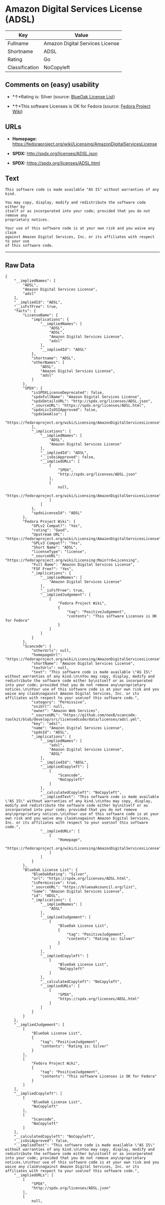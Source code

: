 * Amazon Digital Services License (ADSL)

| Key              | Value                             |
|------------------+-----------------------------------|
| Fullname         | Amazon Digital Services License   |
| Shortname        | ADSL                              |
| Rating           | Go                                |
| Classification   | NoCopyleft                        |

** Comments on (easy) usability

- *↑*Rating is: Silver (source:
  [[https://blueoakcouncil.org/list][BlueOak License List]])

- *↑*This software Licenses is OK for Fedora (source:
  [[https://fedoraproject.org/wiki/Licensing:Main?rd=Licensing][Fedora
  Project Wiki]])

** URLs

- *Homepage:*
  https://fedoraproject.org/wiki/Licensing/AmazonDigitalServicesLicense

- *SPDX:* http://spdx.org/licenses/ADSL.json

- *SPDX:* https://spdx.org/licenses/ADSL.html

** Text

#+BEGIN_EXAMPLE
    This software code is made available "AS IS" without warranties of any kind.

    You may copy, display, modify and redistribute the software code either by
    itself or as incorporated into your code; provided that you do not remove any
    proprietary notices.

    Your use of this software code is at your own risk and you waive any claim
    against Amazon Digital Services, Inc. or its affiliates with respect to your use
    of this software code.
#+END_EXAMPLE

--------------

** Raw Data

#+BEGIN_EXAMPLE
    {
        "__impliedNames": [
            "ADSL",
            "Amazon Digital Services License",
            "adsl"
        ],
        "__impliedId": "ADSL",
        "__isFsfFree": true,
        "facts": {
            "LicenseName": {
                "implications": {
                    "__impliedNames": [
                        "ADSL",
                        "ADSL",
                        "Amazon Digital Services License",
                        "adsl"
                    ],
                    "__impliedId": "ADSL"
                },
                "shortname": "ADSL",
                "otherNames": [
                    "ADSL",
                    "Amazon Digital Services License",
                    "adsl"
                ]
            },
            "SPDX": {
                "isSPDXLicenseDeprecated": false,
                "spdxFullName": "Amazon Digital Services License",
                "spdxDetailsURL": "http://spdx.org/licenses/ADSL.json",
                "_sourceURL": "https://spdx.org/licenses/ADSL.html",
                "spdxLicIsOSIApproved": false,
                "spdxSeeAlso": [
                    "https://fedoraproject.org/wiki/Licensing/AmazonDigitalServicesLicense"
                ],
                "_implications": {
                    "__impliedNames": [
                        "ADSL",
                        "Amazon Digital Services License"
                    ],
                    "__impliedId": "ADSL",
                    "__isOsiApproved": false,
                    "__impliedURLs": [
                        [
                            "SPDX",
                            "http://spdx.org/licenses/ADSL.json"
                        ],
                        [
                            null,
                            "https://fedoraproject.org/wiki/Licensing/AmazonDigitalServicesLicense"
                        ]
                    ]
                },
                "spdxLicenseId": "ADSL"
            },
            "Fedora Project Wiki": {
                "GPLv2 Compat?": "Yes",
                "rating": "Good",
                "Upstream URL": "https://fedoraproject.org/wiki/Licensing/AmazonDigitalServicesLicense",
                "GPLv3 Compat?": "Yes",
                "Short Name": "ADSL",
                "licenseType": "license",
                "_sourceURL": "https://fedoraproject.org/wiki/Licensing:Main?rd=Licensing",
                "Full Name": "Amazon Digital Services License",
                "FSF Free?": "Yes",
                "_implications": {
                    "__impliedNames": [
                        "Amazon Digital Services License"
                    ],
                    "__isFsfFree": true,
                    "__impliedJudgement": [
                        [
                            "Fedora Project Wiki",
                            {
                                "tag": "PositiveJudgement",
                                "contents": "This software Licenses is OK for Fedora"
                            }
                        ]
                    ]
                }
            },
            "Scancode": {
                "otherUrls": null,
                "homepageUrl": "https://fedoraproject.org/wiki/Licensing/AmazonDigitalServicesLicense",
                "shortName": "Amazon Digital Services License",
                "textUrls": null,
                "text": "This software code is made available \"AS IS\" without warranties of any kind.\n\nYou may copy, display, modify and redistribute the software code either by\nitself or as incorporated into your code; provided that you do not remove any\nproprietary notices.\n\nYour use of this software code is at your own risk and you waive any claim\nagainst Amazon Digital Services, Inc. or its affiliates with respect to your use\nof this software code.",
                "category": "Permissive",
                "osiUrl": null,
                "owner": "Amazon Web Services",
                "_sourceURL": "https://github.com/nexB/scancode-toolkit/blob/develop/src/licensedcode/data/licenses/adsl.yml",
                "key": "adsl",
                "name": "Amazon Digital Services License",
                "spdxId": "ADSL",
                "_implications": {
                    "__impliedNames": [
                        "adsl",
                        "Amazon Digital Services License",
                        "ADSL"
                    ],
                    "__impliedId": "ADSL",
                    "__impliedCopyleft": [
                        [
                            "Scancode",
                            "NoCopyleft"
                        ]
                    ],
                    "__calculatedCopyleft": "NoCopyleft",
                    "__impliedText": "This software code is made available \"AS IS\" without warranties of any kind.\n\nYou may copy, display, modify and redistribute the software code either by\nitself or as incorporated into your code; provided that you do not remove any\nproprietary notices.\n\nYour use of this software code is at your own risk and you waive any claim\nagainst Amazon Digital Services, Inc. or its affiliates with respect to your use\nof this software code.",
                    "__impliedURLs": [
                        [
                            "Homepage",
                            "https://fedoraproject.org/wiki/Licensing/AmazonDigitalServicesLicense"
                        ]
                    ]
                }
            },
            "BlueOak License List": {
                "BlueOakRating": "Silver",
                "url": "https://spdx.org/licenses/ADSL.html",
                "isPermissive": true,
                "_sourceURL": "https://blueoakcouncil.org/list",
                "name": "Amazon Digital Services License",
                "id": "ADSL",
                "_implications": {
                    "__impliedNames": [
                        "ADSL"
                    ],
                    "__impliedJudgement": [
                        [
                            "BlueOak License List",
                            {
                                "tag": "PositiveJudgement",
                                "contents": "Rating is: Silver"
                            }
                        ]
                    ],
                    "__impliedCopyleft": [
                        [
                            "BlueOak License List",
                            "NoCopyleft"
                        ]
                    ],
                    "__calculatedCopyleft": "NoCopyleft",
                    "__impliedURLs": [
                        [
                            "SPDX",
                            "https://spdx.org/licenses/ADSL.html"
                        ]
                    ]
                }
            }
        },
        "__impliedJudgement": [
            [
                "BlueOak License List",
                {
                    "tag": "PositiveJudgement",
                    "contents": "Rating is: Silver"
                }
            ],
            [
                "Fedora Project Wiki",
                {
                    "tag": "PositiveJudgement",
                    "contents": "This software Licenses is OK for Fedora"
                }
            ]
        ],
        "__impliedCopyleft": [
            [
                "BlueOak License List",
                "NoCopyleft"
            ],
            [
                "Scancode",
                "NoCopyleft"
            ]
        ],
        "__calculatedCopyleft": "NoCopyleft",
        "__isOsiApproved": false,
        "__impliedText": "This software code is made available \"AS IS\" without warranties of any kind.\n\nYou may copy, display, modify and redistribute the software code either by\nitself or as incorporated into your code; provided that you do not remove any\nproprietary notices.\n\nYour use of this software code is at your own risk and you waive any claim\nagainst Amazon Digital Services, Inc. or its affiliates with respect to your use\nof this software code.",
        "__impliedURLs": [
            [
                "SPDX",
                "http://spdx.org/licenses/ADSL.json"
            ],
            [
                null,
                "https://fedoraproject.org/wiki/Licensing/AmazonDigitalServicesLicense"
            ],
            [
                "SPDX",
                "https://spdx.org/licenses/ADSL.html"
            ],
            [
                "Homepage",
                "https://fedoraproject.org/wiki/Licensing/AmazonDigitalServicesLicense"
            ]
        ]
    }
#+END_EXAMPLE